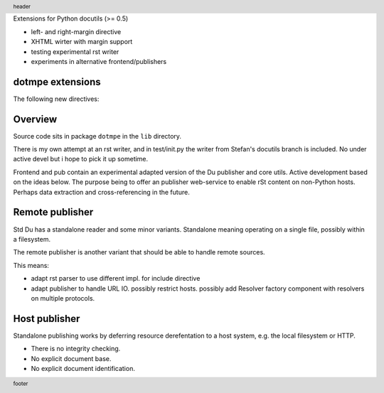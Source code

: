 Extensions for Python docutils (>= 0.5)

- left- and right-margin directive
- XHTML wirter with margin support   
- testing experimental rst writer
- experiments in alternative frontend/publishers  

dotmpe extensions
-----------------
The following new directives:

.. margin:: left

   Margin contents left-side.

.. margin:: right
   :class: my-doc
   
   Margin contents right-side.

.. margin:: left

   More contents left-side.

.. Just to illustrate the relation in output, the header and footer:

.. footer::

   footer

.. header::

   header

Overview
--------
Source code sits in package ``dotmpe`` in the ``lib`` directory.

There is my own attempt at an rst writer, and in test/init.py the writer from
Stefan's docutils branch is included. No under active devel but i hope to pick
it up sometime.

Frontend and pub contain an experimental adapted version of the Du publisher and core
utils. Active development based on the ideas below. The purpose being to offer
an publisher web-service to enable rSt content on non-Python hosts. Perhaps data
extraction and cross-referencing in the future.

Remote publisher
----------------
Std Du has a standalone reader and some minor variants.
Standalone meaning operating on a single file, possibly within a filesystem.

The remote publisher is another variant that should be able to handle remote sources.

This means:

- adapt rst parser to use different impl. for include directive
- adapt publisher to handle URL IO. possibly restrict hosts.
  possibly add Resolver factory component with resolvers on multiple protocols.

Host publisher
--------------
Standalone publishing works by deferring resource derefentation to a host
system, e.g. the local filesystem or HTTP.

- There is no integrity checking.
- No explicit document base.
- No explicit document identification.

